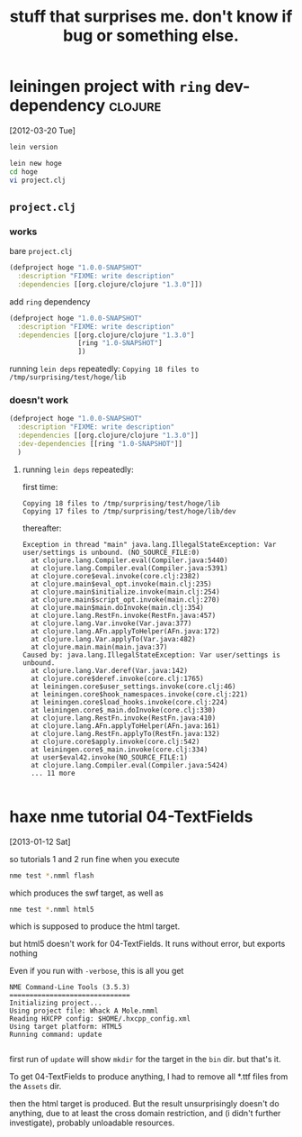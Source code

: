 #+TITLE: stuff that surprises me. don't know if bug or something else.

* leiningen project with =ring= dev-dependency                      :clojure:

  [2012-03-20 Tue]

#+begin_src sh
lein version
#+end_src

#+results:
: Leiningen 1.7.0 on Java 1.6.0_26 Java HotSpot(TM) 64-Bit Server VM


#+begin_src sh :eval never
lein new hoge
cd hoge
vi project.clj
#+end_src

  
** =project.clj=

*** works

    bare =project.clj=

    #+begin_src clojure :eval never
      (defproject hoge "1.0.0-SNAPSHOT"
        :description "FIXME: write description"
        :dependencies [[org.clojure/clojure "1.3.0"]])
    #+end_src
    
    add =ring= dependency

    #+begin_src clojure :eval never
      (defproject hoge "1.0.0-SNAPSHOT"
        :description "FIXME: write description"
        :dependencies [[org.clojure/clojure "1.3.0"]
                       [ring "1.0-SNAPSHOT"]
                       ])
    #+end_src

    running =lein deps= repeatedly: ~Copying 18 files to /tmp/surprising/test/hoge/lib~

*** doesn't work

    #+begin_src clojure :eval never
      (defproject hoge "1.0.0-SNAPSHOT"
        :description "FIXME: write description"
        :dependencies [[org.clojure/clojure "1.3.0"]]
        :dev-dependencies [[ring "1.0-SNAPSHOT"]]
        )
    #+end_src

**** running =lein deps= repeatedly:

     first time:
     
     #+begin_example
     Copying 18 files to /tmp/surprising/test/hoge/lib
     Copying 17 files to /tmp/surprising/test/hoge/lib/dev
     #+end_example

     thereafter:

     #+begin_example
       Exception in thread "main" java.lang.IllegalStateException: Var user/settings is unbound. (NO_SOURCE_FILE:0)
         at clojure.lang.Compiler.eval(Compiler.java:5440)
         at clojure.lang.Compiler.eval(Compiler.java:5391)
         at clojure.core$eval.invoke(core.clj:2382)
         at clojure.main$eval_opt.invoke(main.clj:235)
         at clojure.main$initialize.invoke(main.clj:254)
         at clojure.main$script_opt.invoke(main.clj:270)
         at clojure.main$main.doInvoke(main.clj:354)
         at clojure.lang.RestFn.invoke(RestFn.java:457)
         at clojure.lang.Var.invoke(Var.java:377)
         at clojure.lang.AFn.applyToHelper(AFn.java:172)
         at clojure.lang.Var.applyTo(Var.java:482)
         at clojure.main.main(main.java:37)
       Caused by: java.lang.IllegalStateException: Var user/settings is unbound.
         at clojure.lang.Var.deref(Var.java:142)
         at clojure.core$deref.invoke(core.clj:1765)
         at leiningen.core$user_settings.invoke(core.clj:46)
         at leiningen.core$hook_namespaces.invoke(core.clj:221)
         at leiningen.core$load_hooks.invoke(core.clj:224)
         at leiningen.core$_main.doInvoke(core.clj:330)
         at clojure.lang.RestFn.invoke(RestFn.java:410)
         at clojure.lang.AFn.applyToHelper(AFn.java:161)
         at clojure.lang.RestFn.applyTo(RestFn.java:132)
         at clojure.core$apply.invoke(core.clj:542)
         at leiningen.core$_main.invoke(core.clj:334)
         at user$eval42.invoke(NO_SOURCE_FILE:1)
         at clojure.lang.Compiler.eval(Compiler.java:5424)
         ... 11 more
       
     #+end_example

     
* haxe nme tutorial 04-TextFields

  [2013-01-12 Sat]

  so tutorials 1 and 2 run fine when you execute

#+begin_src sh :eval never
nme test *.nmml flash
#+end_src

which produces the swf target, as well as

#+begin_src sh :eval never
nme test *.nmml html5
#+end_src

which is supposed to produce the html target.

but html5 doesn't work for 04-TextFields. It runs without error, but exports nothing

Even if you run with =-verbose=, this is all you get

#+begin_example
NME Command-Line Tools (3.5.3)
==============================
Initializing project...
Using project file: Whack A Mole.nmml
Reading HXCPP config: $HOME/.hxcpp_config.xml
Using target platform: HTML5
Running command: update

#+end_example

first run of =update= will show =mkdir= for the target in the =bin= dir. but that's it.

To get 04-TextFields to produce anything, I had to remove all *.ttf files from the =Assets= dir.

then the html target is produced. But the result unsurprisingly doesn't do anything, due to at least the cross domain restriction, and (i didn't further investigate), probably unloadable resources.


